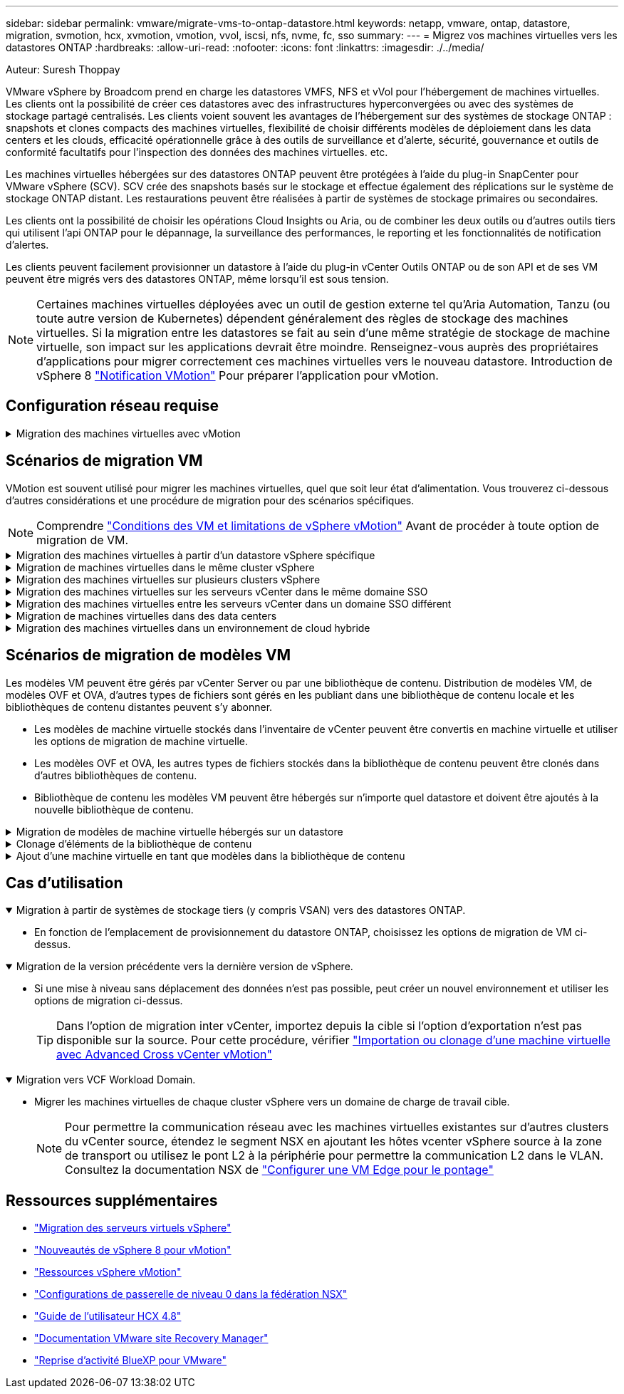 ---
sidebar: sidebar 
permalink: vmware/migrate-vms-to-ontap-datastore.html 
keywords: netapp, vmware, ontap, datastore, migration, svmotion, hcx, xvmotion, vmotion, vvol, iscsi, nfs, nvme, fc, sso 
summary:  
---
= Migrez vos machines virtuelles vers les datastores ONTAP
:hardbreaks:
:allow-uri-read: 
:nofooter: 
:icons: font
:linkattrs: 
:imagesdir: ./../media/


Auteur: Suresh Thoppay

[role="lead"]
VMware vSphere by Broadcom prend en charge les datastores VMFS, NFS et vVol pour l'hébergement de machines virtuelles. Les clients ont la possibilité de créer ces datastores avec des infrastructures hyperconvergées ou avec des systèmes de stockage partagé centralisés. Les clients voient souvent les avantages de l'hébergement sur des systèmes de stockage ONTAP : snapshots et clones compacts des machines virtuelles, flexibilité de choisir différents modèles de déploiement dans les data centers et les clouds, efficacité opérationnelle grâce à des outils de surveillance et d'alerte, sécurité, gouvernance et outils de conformité facultatifs pour l'inspection des données des machines virtuelles. etc.

Les machines virtuelles hébergées sur des datastores ONTAP peuvent être protégées à l'aide du plug-in SnapCenter pour VMware vSphere (SCV). SCV crée des snapshots basés sur le stockage et effectue également des réplications sur le système de stockage ONTAP distant. Les restaurations peuvent être réalisées à partir de systèmes de stockage primaires ou secondaires.

Les clients ont la possibilité de choisir les opérations Cloud Insights ou Aria, ou de combiner les deux outils ou d'autres outils tiers qui utilisent l'api ONTAP pour le dépannage, la surveillance des performances, le reporting et les fonctionnalités de notification d'alertes.

Les clients peuvent facilement provisionner un datastore à l'aide du plug-in vCenter Outils ONTAP ou de son API et de ses VM peuvent être migrés vers des datastores ONTAP, même lorsqu'il est sous tension.


NOTE: Certaines machines virtuelles déployées avec un outil de gestion externe tel qu'Aria Automation, Tanzu (ou toute autre version de Kubernetes) dépendent généralement des règles de stockage des machines virtuelles. Si la migration entre les datastores se fait au sein d'une même stratégie de stockage de machine virtuelle, son impact sur les applications devrait être moindre. Renseignez-vous auprès des propriétaires d'applications pour migrer correctement ces machines virtuelles vers le nouveau datastore. Introduction de vSphere 8 https://core.vmware.com/resource/vsphere-vmotion-notifications["Notification VMotion"] Pour préparer l'application pour vMotion.



== Configuration réseau requise

.Migration des machines virtuelles avec vMotion
[%collapsible]
====
On suppose que le réseau de stockage double est déjà en place pour le datastore ONTAP afin d'assurer la connectivité, la tolérance aux pannes et l'optimisation des performances.

La migration des machines virtuelles sur les hôtes vSphere est également gérée par l'interface VMKernel de l'hôte vSphere. Pour la migration à chaud (optimisée sur des machines virtuelles), l'interface VMKernel avec le service compatible vMotion est utilisée et, pour la migration à froid (hors machines virtuelles), l'interface VMKernel avec le service de provisionnement activé est utilisée pour le déplacement des données. Si aucune interface valide n'a été trouvée, elle utilise l'interface de gestion pour déplacer les données qui peuvent ne pas être souhaitables pour certaines utilisations.

image::migrate-vms-to-ontap-image02.png[VMkernel avec services activés]

Lorsque vous modifiez l'interface VMKernel, voici l'option permettant d'activer les services requis.

image::migrate-vms-to-ontap-image01.png[Options du service VMkernel]


TIP: Assurez-vous qu'au moins deux cartes réseau de liaison montante active haut débit sont disponibles pour le groupe de ports utilisé par les interfaces vMotion et VMkernel de provisionnement.

====


== Scénarios de migration VM

VMotion est souvent utilisé pour migrer les machines virtuelles, quel que soit leur état d'alimentation. Vous trouverez ci-dessous d'autres considérations et une procédure de migration pour des scénarios spécifiques.


NOTE: Comprendre https://docs.vmware.com/en/VMware-vSphere/8.0/vsphere-vcenter-esxi-management/GUID-0540DF43-9963-4AF9-A4DB-254414DC00DA.html["Conditions des VM et limitations de vSphere vMotion"] Avant de procéder à toute option de migration de VM.

.Migration des machines virtuelles à partir d'un datastore vSphere spécifique
[%collapsible]
====
Suivez la procédure ci-dessous pour migrer des machines virtuelles vers un nouveau datastore à l'aide de l'interface utilisateur.

. Avec le client Web vSphere, sélectionnez le datastore dans l'inventaire du stockage et cliquez sur l'onglet VM.
+
image::migrate-vms-to-ontap-image03.png[Machines virtuelles sur un datastore spécifique]

. Sélectionnez les machines virtuelles à migrer et cliquez avec le bouton droit de la souris pour sélectionner l'option migrer.
+
image::migrate-vms-to-ontap-image04.png[Machines virtuelles à migrer]

. Choisissez l'option permettant de modifier uniquement le stockage, puis cliquez sur Suivant
+
image::migrate-vms-to-ontap-image05.png[Modifier le stockage uniquement]

. Sélectionnez la stratégie de stockage VM souhaitée et choisissez le datastore compatible. Cliquez sur Suivant.
+
image::migrate-vms-to-ontap-image06.png[Datastore conforme à la stratégie de stockage VM]

. Vérifiez et cliquez sur Terminer.
+
image::migrate-vms-to-ontap-image07.png[Examen de la migration du stockage]



Pour migrer des machines virtuelles à l'aide de PowerCLI, voici l'exemple de script.

[source, powershell]
----
#Authenticate to vCenter
Connect-VIServer -server vcsa.sddc.netapp.local -force

# Get all VMs with filter applied for a specific datastore
$vm = Get-DataStore 'vSanDatastore' | Get-VM Har*

#Gather VM Disk info
$vmdisk = $vm | Get-HardDisk

#Gather the desired Storage Policy to set for the VMs. Policy should be available with valid datastores.
$storagepolicy = Get-SPBMStoragePolicy 'NetApp Storage'

#set VM Storage Policy for VM config and its data disks.
$vm, $vmdisk | Get-SPBMEntityConfiguration | Set-SPBMEntityConfiguration -StoragePolicy $storagepolicy

#Migrate VMs to Datastore specified by Policy
$vm | Move-VM -Datastore (Get-SPBMCompatibleStorage -StoragePolicy $storagepolicy)

#Ensure VM Storage Policy remains compliant.
$vm, $vmdisk | Get-SPBMEntityConfiguration
----
====
.Migration de machines virtuelles dans le même cluster vSphere
[%collapsible]
====
Suivez la procédure ci-dessous pour migrer des machines virtuelles vers un nouveau datastore à l'aide de l'interface utilisateur.

. Avec vSphere Web client, sélectionnez le cluster dans l'inventaire des hôtes et des clusters et cliquez sur l'onglet VM.
+
image::migrate-vms-to-ontap-image08.png[VM sur un cluster spécifique]

. Sélectionnez les machines virtuelles à migrer et cliquez avec le bouton droit de la souris pour sélectionner l'option migrer.
+
image::migrate-vms-to-ontap-image04.png[Machines virtuelles à migrer]

. Choisissez l'option permettant de modifier uniquement le stockage, puis cliquez sur Suivant
+
image::migrate-vms-to-ontap-image05.png[Modifier le stockage uniquement]

. Sélectionnez la stratégie de stockage VM souhaitée et choisissez le datastore compatible. Cliquez sur Suivant.
+
image::migrate-vms-to-ontap-image06.png[Datastore conforme à la stratégie de stockage VM]

. Vérifiez et cliquez sur Terminer.
+
image::migrate-vms-to-ontap-image07.png[Examen de la migration du stockage]



Pour migrer des machines virtuelles à l'aide de PowerCLI, voici l'exemple de script.

[source, powershell]
----
#Authenticate to vCenter
Connect-VIServer -server vcsa.sddc.netapp.local -force

# Get all VMs with filter applied for a specific cluster
$vm = Get-Cluster 'vcf-m01-cl01' | Get-VM Aria*

#Gather VM Disk info
$vmdisk = $vm | Get-HardDisk

#Gather the desired Storage Policy to set for the VMs. Policy should be available with valid datastores.
$storagepolicy = Get-SPBMStoragePolicy 'NetApp Storage'

#set VM Storage Policy for VM config and its data disks.
$vm, $vmdisk | Get-SPBMEntityConfiguration | Set-SPBMEntityConfiguration -StoragePolicy $storagepolicy

#Migrate VMs to Datastore specified by Policy
$vm | Move-VM -Datastore (Get-SPBMCompatibleStorage -StoragePolicy $storagepolicy)

#Ensure VM Storage Policy remains compliant.
$vm, $vmdisk | Get-SPBMEntityConfiguration
----

TIP: Lorsque le cluster de datastores est utilisé avec DRS (Dynamic Resource Scheduling) de stockage entièrement automatisé et que les deux datastores (source et cible) sont du même type (VMFS/NFS/vVol), conservez les deux datastores dans le même cluster de stockage et migrez les VM depuis le datastore source en activant le mode de maintenance sur la source. L'expérience sera similaire au traitement des hôtes de calcul à des fins de maintenance.

====
.Migration des machines virtuelles sur plusieurs clusters vSphere
[%collapsible]
====

NOTE: Reportez-vous à https://docs.vmware.com/en/VMware-vSphere/8.0/vsphere-vcenter-esxi-management/GUID-03E7E5F9-06D9-463F-A64F-D4EC20DAF22E.html["Compatibilité CPU et compatibilité vSphere Enhanced vMotion"] Lorsque les hôtes source et cible sont d'une famille ou d'un modèle de processeur différent.

Suivez la procédure ci-dessous pour migrer des machines virtuelles vers un nouveau datastore à l'aide de l'interface utilisateur.

. Avec vSphere Web client, sélectionnez le cluster dans l'inventaire des hôtes et des clusters et cliquez sur l'onglet VM.
+
image::migrate-vms-to-ontap-image08.png[VM sur un cluster spécifique]

. Sélectionnez les machines virtuelles à migrer et cliquez avec le bouton droit de la souris pour sélectionner l'option migrer.
+
image::migrate-vms-to-ontap-image04.png[Machines virtuelles à migrer]

. Choisissez une option pour modifier les ressources de calcul et de stockage, puis cliquez sur Suivant
+
image::migrate-vms-to-ontap-image09.png[Modifiez les ressources de calcul et de stockage]

. Naviguez dans le cluster et choisissez celui qu'il vous faut pour migrer.
+
image::migrate-vms-to-ontap-image12.png[Sélectionnez le cluster cible]

. Sélectionnez la stratégie de stockage VM souhaitée et choisissez le datastore compatible. Cliquez sur Suivant.
+
image::migrate-vms-to-ontap-image13.png[Datastore conforme à la stratégie de stockage VM]

. Sélectionnez le dossier VM pour placer les VM cibles.
+
image::migrate-vms-to-ontap-image14.png[Sélection du dossier VM cible]

. Sélectionnez le groupe de ports cible.
+
image::migrate-vms-to-ontap-image15.png[Sélection du groupe de ports cible]

. Vérifiez et cliquez sur Terminer.
+
image::migrate-vms-to-ontap-image07.png[Examen de la migration du stockage]



Pour migrer des machines virtuelles à l'aide de PowerCLI, voici l'exemple de script.

[source, powershell]
----
#Authenticate to vCenter
Connect-VIServer -server vcsa.sddc.netapp.local -force

# Get all VMs with filter applied for a specific cluster
$vm = Get-Cluster 'vcf-m01-cl01' | Get-VM Aria*

#Gather VM Disk info
$vmdisk = $vm | Get-HardDisk

#Gather the desired Storage Policy to set for the VMs. Policy should be available with valid datastores.
$storagepolicy = Get-SPBMStoragePolicy 'NetApp Storage'

#set VM Storage Policy for VM config and its data disks.
$vm, $vmdisk | Get-SPBMEntityConfiguration | Set-SPBMEntityConfiguration -StoragePolicy $storagepolicy

#Migrate VMs to another cluster and Datastore specified by Policy
$vm | Move-VM -Destination (Get-Cluster 'Target Cluster') -Datastore (Get-SPBMCompatibleStorage -StoragePolicy $storagepolicy)

#When Portgroup is specific to each cluster, replace the above command with
$vm | Move-VM -Destination (Get-Cluster 'Target Cluster') -Datastore (Get-SPBMCompatibleStorage -StoragePolicy $storagepolicy) -PortGroup (Get-VirtualPortGroup 'VLAN 101')

#Ensure VM Storage Policy remains compliant.
$vm, $vmdisk | Get-SPBMEntityConfiguration
----
====
.Migration des machines virtuelles sur les serveurs vCenter dans le même domaine SSO
[#vmotion-same-sso%collapsible]
====
Suivez la procédure ci-dessous pour migrer des machines virtuelles vers un nouveau serveur vCenter répertorié sur la même interface utilisateur du client vSphere.


NOTE: Pour connaître les exigences supplémentaires telles que les versions vCenter source et cible, etc., vérifiez https://docs.vmware.com/en/VMware-vSphere/8.0/vsphere-vcenter-esxi-management/GUID-DAD0C40A-7F66-44CF-B6E8-43A0153ABE81.html["Documentation vSphere sur les exigences relatives à vMotion entre instances de serveur vCenter"]

. Avec vSphere Web client, sélectionnez le cluster dans l'inventaire des hôtes et des clusters et cliquez sur l'onglet VM.
+
image::migrate-vms-to-ontap-image08.png[VM sur un cluster spécifique]

. Sélectionnez les machines virtuelles à migrer et cliquez avec le bouton droit de la souris pour sélectionner l'option migrer.
+
image::migrate-vms-to-ontap-image04.png[Machines virtuelles à migrer]

. Choisissez une option pour modifier les ressources de calcul et de stockage, puis cliquez sur Suivant
+
image::migrate-vms-to-ontap-image09.png[Modifiez les ressources de calcul et de stockage]

. Sélectionnez le cluster cible dans le serveur vCenter cible.
+
image::migrate-vms-to-ontap-image12.png[Sélectionnez le cluster cible]

. Sélectionnez la stratégie de stockage VM souhaitée et choisissez le datastore compatible. Cliquez sur Suivant.
+
image::migrate-vms-to-ontap-image13.png[Datastore conforme à la stratégie de stockage VM]

. Sélectionnez le dossier VM pour placer les VM cibles.
+
image::migrate-vms-to-ontap-image14.png[Sélection du dossier VM cible]

. Sélectionnez le groupe de ports cible.
+
image::migrate-vms-to-ontap-image15.png[Sélection du groupe de ports cible]

. Vérifiez les options de migration et cliquez sur Terminer.
+
image::migrate-vms-to-ontap-image07.png[Examen de la migration du stockage]



Pour migrer des machines virtuelles à l'aide de PowerCLI, voici l'exemple de script.

[source, powershell]
----
#Authenticate to Source vCenter
$sourcevc = Connect-VIServer -server vcsa01.sddc.netapp.local -force
$targetvc = Connect-VIServer -server vcsa02.sddc.netapp.local -force

# Get all VMs with filter applied for a specific cluster
$vm = Get-Cluster 'vcf-m01-cl01'  -server $sourcevc| Get-VM Win*

#Gather the desired Storage Policy to set for the VMs. Policy should be available with valid datastores.
$storagepolicy = Get-SPBMStoragePolicy 'iSCSI' -server $targetvc

#Migrate VMs to target vCenter
$vm | Move-VM -Destination (Get-Cluster 'Target Cluster' -server $targetvc) -Datastore (Get-SPBMCompatibleStorage -StoragePolicy $storagepolicy -server $targetvc) -PortGroup (Get-VirtualPortGroup 'VLAN 101' -server $targetvc)

$targetvm = Get-Cluster 'Target Cluster' -server $targetvc | Get-VM Win*

#Gather VM Disk info
$targetvmdisk = $targetvm | Get-HardDisk

#set VM Storage Policy for VM config and its data disks.
$targetvm, $targetvmdisk | Get-SPBMEntityConfiguration | Set-SPBMEntityConfiguration -StoragePolicy $storagepolicy

#Ensure VM Storage Policy remains compliant.
$targetvm, $targetvmdisk | Get-SPBMEntityConfiguration
----
====
.Migration des machines virtuelles entre les serveurs vCenter dans un domaine SSO différent
[%collapsible]
====

NOTE: Ce scénario suppose que la communication existe entre les serveurs vCenter. Sinon, vérifiez le scénario d'emplacement de centre de données dans la liste ci-dessous. Pour connaître les conditions préalables, vérifiez https://docs.vmware.com/en/VMware-vSphere/8.0/vsphere-vcenter-esxi-management/GUID-1960B6A6-59CD-4B34-8FE5-42C19EE8422A.html["Documentation vSphere sur Advanced Cross vCenter vMotion"]

Suivez la procédure ci-dessous pour migrer des machines virtuelles vers un serveur vCenter différent à l'aide de l'interface utilisateur.

. Avec vSphere Web client, sélectionnez le serveur vCenter source et cliquez sur l'onglet VM.
+
image::migrate-vms-to-ontap-image10.png[Machines virtuelles sur le vCenter source]

. Sélectionnez les machines virtuelles à migrer et cliquez avec le bouton droit de la souris pour sélectionner l'option migrer.
+
image::migrate-vms-to-ontap-image04.png[Machines virtuelles à migrer]

. Choisissez l'option exportation Cross vCenter Server, puis cliquez sur Suivant
+
image::migrate-vms-to-ontap-image11.png[Exportation entre serveurs vCenter]

+

TIP: La machine virtuelle peut également être importée depuis le serveur vCenter cible. Pour cette procédure, vérifier https://docs.vmware.com/en/VMware-vSphere/8.0/vsphere-vcenter-esxi-management/GUID-ED703E35-269C-48E0-A34D-CCBB26BFD93E.html["Importation ou clonage d'une machine virtuelle avec Advanced Cross vCenter vMotion"]

. Indiquez les informations d'identification vCenter et cliquez sur connexion.
+
image::migrate-vms-to-ontap-image23.png[Informations d'identification vCenter]

. Confirmez et acceptez l'empreinte du certificat SSL du serveur vCenter
+
image::migrate-vms-to-ontap-image24.png[Empreinte SSL]

. Développez vCenter cible et sélectionnez le cluster de calcul cible.
+
image::migrate-vms-to-ontap-image25.png[Sélectionnez le cluster de calcul cible]

. Sélectionnez le datastore cible en fonction de la stratégie de stockage VM.
+
image::migrate-vms-to-ontap-image26.png[sélectionnez le datastore cible]

. Sélectionnez le dossier VM cible.
+
image::migrate-vms-to-ontap-image27.png[Sélectionnez le dossier VM cible]

. Sélectionnez le groupe de ports VM pour chaque mappage de carte d'interface réseau.
+
image::migrate-vms-to-ontap-image28.png[Sélectionnez le groupe de ports cible]

. Vérifiez et cliquez sur Terminer pour démarrer vMotion sur les serveurs vCenter.
+
image::migrate-vms-to-ontap-image29.png[Revue des opérations Cross vMotion]



Pour migrer des machines virtuelles à l'aide de PowerCLI, voici l'exemple de script.

[source, powershell]
----
#Authenticate to Source vCenter
$sourcevc = Connect-VIServer -server vcsa01.sddc.netapp.local -force
$targetvc = Connect-VIServer -server vcsa02.sddc.netapp.local -force

# Get all VMs with filter applied for a specific cluster
$vm = Get-Cluster 'Source Cluster'  -server $sourcevc| Get-VM Win*

#Gather the desired Storage Policy to set for the VMs. Policy should be available with valid datastores.
$storagepolicy = Get-SPBMStoragePolicy 'iSCSI' -server $targetvc

#Migrate VMs to target vCenter
$vm | Move-VM -Destination (Get-Cluster 'Target Cluster' -server $targetvc) -Datastore (Get-SPBMCompatibleStorage -StoragePolicy $storagepolicy -server $targetvc) -PortGroup (Get-VirtualPortGroup 'VLAN 101' -server $targetvc)

$targetvm = Get-Cluster 'Target Cluster' -server $targetvc | Get-VM Win*

#Gather VM Disk info
$targetvmdisk = $targetvm | Get-HardDisk

#set VM Storage Policy for VM config and its data disks.
$targetvm, $targetvmdisk | Get-SPBMEntityConfiguration | Set-SPBMEntityConfiguration -StoragePolicy $storagepolicy

#Ensure VM Storage Policy remains compliant.
$targetvm, $targetvmdisk | Get-SPBMEntityConfiguration
----
====
.Migration de machines virtuelles dans des data centers
[%collapsible]
====
* Lorsque le trafic de couche 2 est étendu entre les data centers à l'aide de la fédération NSX ou d'autres options, suivez la procédure de migration des machines virtuelles sur les serveurs vCenter.
* HCX fournit divers https://docs.vmware.com/en/VMware-HCX/4.8/hcx-user-guide/GUID-8A31731C-AA28-4714-9C23-D9E924DBB666.html["types de migration"] Y compris Replication Assisted vMotion dans les data centers pour déplacer les machines virtuelles sans temps d'indisponibilité.
* https://docs.vmware.com/en/Site-Recovery-Manager/index.html["Site Recovery Manager (SRM)"] Est généralement destiné à la reprise sur incident et est souvent utilisé pour les migrations planifiées en utilisant la réplication basée sur des baies de stockage.
* Utilisation continue des produits de protection des données (CDP) https://core.vmware.com/resource/vmware-vsphere-apis-io-filtering-vaio#section1["VSphere API for IO (VAIO)"] Pour intercepter les données et envoyer une copie à un emplacement distant pour une solution RPO proche de zéro.
* Les produits de sauvegarde et de restauration peuvent également être utilisés. Mais elles entraînent souvent une durée de restauration plus longue.
* https://docs.netapp.com/us-en/bluexp-disaster-recovery/get-started/dr-intro.html["Reprise d'activité BlueXP en tant que service (DRaaS)"] Utilise la réplication basée sur les baies de stockage et automatise certaines tâches pour restaurer les VM sur le site cible.


====
.Migration des machines virtuelles dans un environnement de cloud hybride
[%collapsible]
====
* https://docs.vmware.com/en/VMware-Cloud/services/vmware-cloud-gateway-administration/GUID-91C57891-4D61-4F4C-B580-74F3000B831D.html["Configurer le mode lié hybride"] et suivre la procédure de link:#vmotion-same-sso["Migration des machines virtuelles sur les serveurs vCenter dans le même domaine SSO"]
* HCX fournit divers https://docs.vmware.com/en/VMware-HCX/4.8/hcx-user-guide/GUID-8A31731C-AA28-4714-9C23-D9E924DBB666.html["types de migration"] Y compris Replication Assisted vMotion dans les data centers pour déplacer la machine virtuelle lorsqu'elle est sous tension.
+
** Lien :../ehc/aws-migrate-vmware-hcx.html [TR 4942 : migration des workloads vers le datastore FSX ONTAP à l'aide de VMware HCX]
** Lien :../ehc/azure-migrate-vmware-hcx.html [TR-4940 : migration des workloads vers un datastore Azure NetApp Files à l'aide de VMware HCX - Guide de démarrage rapide]
** Lien :../ehc/gcp-migrate-vmware-hcx.html [migrer des workloads vers le datastore du service NetApp Cloud Volume sur Google Cloud VMware Engine à l'aide de VMware HCX - Guide de démarrage rapide]


* https://docs.netapp.com/us-en/bluexp-disaster-recovery/get-started/dr-intro.html["Reprise d'activité BlueXP en tant que service (DRaaS)"] Utilise la réplication basée sur les baies de stockage et automatise certaines tâches pour restaurer les VM sur le site cible.
* Avec les produits CDP (Continuous Data protection) pris en charge qui utilisent https://core.vmware.com/resource/vmware-vsphere-apis-io-filtering-vaio#section1["VSphere API for IO (VAIO)"] Pour intercepter les données et envoyer une copie à un emplacement distant pour une solution RPO proche de zéro.



TIP: Lorsque la VM source réside dans un datastore vVol bloc, elle peut être répliquée avec SnapMirror dans Amazon FSX pour NetApp ONTAP ou Cloud Volumes ONTAP (CVO) chez d'autres fournisseurs de cloud pris en charge et consommée en tant que volume iSCSI avec des VM cloud natives.

====


== Scénarios de migration de modèles VM

Les modèles VM peuvent être gérés par vCenter Server ou par une bibliothèque de contenu. Distribution de modèles VM, de modèles OVF et OVA, d'autres types de fichiers sont gérés en les publiant dans une bibliothèque de contenu locale et les bibliothèques de contenu distantes peuvent s'y abonner.

* Les modèles de machine virtuelle stockés dans l'inventaire de vCenter peuvent être convertis en machine virtuelle et utiliser les options de migration de machine virtuelle.
* Les modèles OVF et OVA, les autres types de fichiers stockés dans la bibliothèque de contenu peuvent être clonés dans d'autres bibliothèques de contenu.
* Bibliothèque de contenu les modèles VM peuvent être hébergés sur n'importe quel datastore et doivent être ajoutés à la nouvelle bibliothèque de contenu.


.Migration de modèles de machine virtuelle hébergés sur un datastore
[%collapsible]
====
. Dans le client Web vSphere, cliquez avec le bouton droit de la souris sur le modèle de machine virtuelle dans la vue du dossier VM et Templates et sélectionnez l'option à convertir en machine virtuelle.
+
image::migrate-vms-to-ontap-image16.png[Convertir le modèle de machine virtuelle en machine virtuelle]

. Une fois la conversion effectuée en tant que VM, suivez les options de migration VM.


====
.Clonage d'éléments de la bibliothèque de contenu
[%collapsible]
====
. Dans vSphere Web client, sélectionnez bibliothèques de contenu
+
image::migrate-vms-to-ontap-image17.png[Sélection de la bibliothèque de contenu]

. Sélectionnez la bibliothèque de contenu dans laquelle vous souhaitez cloner l'élément
. Cliquez avec le bouton droit de la souris sur l'élément et cliquez sur Cloner l'élément ..
+
image::migrate-vms-to-ontap-image18.png[Cloner un élément de bibliothèque de contenu]

+

WARNING: Si vous utilisez le menu d'action, assurez-vous que l'objet cible correct est répertorié pour effectuer l'action.

. Sélectionnez la bibliothèque de contenu cible et cliquez sur OK.
+
image::migrate-vms-to-ontap-image19.png[Sélection de la bibliothèque de contenu cible]

. Vérifiez que l'élément est disponible dans la bibliothèque de contenu cible.
+
image::migrate-vms-to-ontap-image20.png[Vérification de l'élément de clone]



Voici l'exemple de script PowerCLI pour copier les éléments libary de contenu de la bibliothèque de contenu CL01 vers CL02.

[source, powershell]
----
#Authenticate to vCenter Server(s)
$sourcevc = Connect-VIServer -server 'vcenter01.domain' -force
$targetvc = Connect-VIServer -server 'vcenter02.domain' -force

#Copy content library items from source vCenter content library CL01 to target vCenter content library CL02.
Get-ContentLibaryItem -ContentLibary (Get-ContentLibary 'CL01' -Server $sourcevc) | Where-Object { $_.ItemType -ne 'vm-template' } | Copy-ContentLibaryItem -ContentLibrary (Get-ContentLibary 'CL02' -Server $targetvc)
----
====
.Ajout d'une machine virtuelle en tant que modèles dans la bibliothèque de contenu
[%collapsible]
====
. Dans le client Web vSphere, sélectionnez la machine virtuelle et cliquez avec le bouton droit de la souris pour choisir Cloner comme modèle dans la bibliothèque
+
image::migrate-vms-to-ontap-image21.png[Clone de machine virtuelle en tant que modèle dans libary]

+

TIP: Lorsque le modèle de machine virtuelle est sélectionné pour le clonage dans libary, il peut uniquement le stocker comme modèle OVF & OVA et non comme modèle de machine virtuelle.

. Confirmez que le type de modèle est sélectionné comme modèle VM et suivez les instructions de l'assistant pour terminer l'opération.
+
image::migrate-vms-to-ontap-image22.png[Sélection du type de modèle]

+

NOTE: Pour plus d'informations sur les modèles de machines virtuelles dans la bibliothèque de contenu, consultez https://docs.vmware.com/en/VMware-vSphere/8.0/vsphere-vm-administration/GUID-E9EAF7AC-1C08-441A-AB80-0BAA1EAF9F0A.html["Guide d'administration de vSphere VM"]



====


== Cas d'utilisation

.Migration à partir de systèmes de stockage tiers (y compris VSAN) vers des datastores ONTAP.
[%collapsible%open]
====
* En fonction de l'emplacement de provisionnement du datastore ONTAP, choisissez les options de migration de VM ci-dessus.


====
.Migration de la version précédente vers la dernière version de vSphere.
[%collapsible%open]
====
* Si une mise à niveau sans déplacement des données n'est pas possible, peut créer un nouvel environnement et utiliser les options de migration ci-dessus.
+

TIP: Dans l'option de migration inter vCenter, importez depuis la cible si l'option d'exportation n'est pas disponible sur la source. Pour cette procédure, vérifier https://docs.vmware.com/en/VMware-vSphere/8.0/vsphere-vcenter-esxi-management/GUID-ED703E35-269C-48E0-A34D-CCBB26BFD93E.html["Importation ou clonage d'une machine virtuelle avec Advanced Cross vCenter vMotion"]



====
.Migration vers VCF Workload Domain.
[%collapsible%open]
====
* Migrer les machines virtuelles de chaque cluster vSphere vers un domaine de charge de travail cible.
+

NOTE: Pour permettre la communication réseau avec les machines virtuelles existantes sur d'autres clusters du vCenter source, étendez le segment NSX en ajoutant les hôtes vcenter vSphere source à la zone de transport ou utilisez le pont L2 à la périphérie pour permettre la communication L2 dans le VLAN. Consultez la documentation NSX de https://docs.vmware.com/en/VMware-NSX/4.1/administration/GUID-0E28AC86-9A87-47D4-BE25-5E425DAF7585.html["Configurer une VM Edge pour le pontage"]



====


== Ressources supplémentaires

* https://docs.vmware.com/en/VMware-vSphere/8.0/vsphere-vcenter-esxi-management/GUID-FE2B516E-7366-4978-B75C-64BF0AC676EB.html["Migration des serveurs virtuels vSphere"]
* https://core.vmware.com/blog/whats-new-vsphere-8-vmotion["Nouveautés de vSphere 8 pour vMotion"]
* https://core.vmware.com/vmotion["Ressources vSphere vMotion"]
* https://docs.vmware.com/en/VMware-NSX/4.1/administration/GUID-47F34658-FA46-4160-B2E0-4EAE722B43F0.html["Configurations de passerelle de niveau 0 dans la fédération NSX"]
* https://docs.vmware.com/en/VMware-HCX/4.8/hcx-user-guide/GUID-BFD7E194-CFE5-4259-B74B-991B26A51758.html["Guide de l'utilisateur HCX 4.8"]
* https://docs.vmware.com/en/Site-Recovery-Manager/index.html["Documentation VMware site Recovery Manager"]
* https://docs.netapp.com/us-en/bluexp-disaster-recovery/get-started/dr-intro.html["Reprise d'activité BlueXP pour VMware"]

